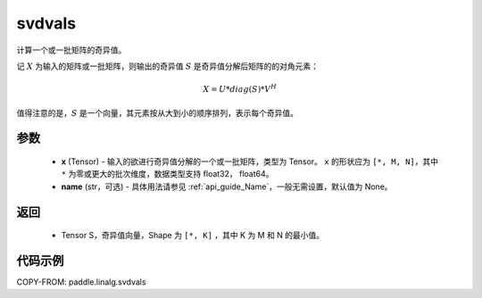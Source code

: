 .. _cn_api_paddle_linalg_svdvals:

svdvals
-------------------------------

.. py:function:: paddle.linalg.svdvals(x, name=None)

计算一个或一批矩阵的奇异值。

记 :math:`X` 为输入的矩阵或一批矩阵，则输出的奇异值 :math:`S` 是奇异值分解后矩阵的的对角元素：

.. math::
    X = U * diag(S) * V ^ {H}

值得注意的是，:math:`S`  是一个向量，其元素按从大到小的顺序排列，表示每个奇异值。


参数
::::::::::::

    - **x** (Tensor) - 输入的欲进行奇异值分解的一个或一批矩阵，类型为 Tensor。 ``x`` 的形状应为 ``[*, M, N]``，其中 ``*`` 为零或更大的批次维度，数据类型支持 float32， float64。
    - **name** (str，可选) - 具体用法请参见 :ref:`api_guide_Name`，一般无需设置，默认值为 None。

返回
::::::::::::

    - Tensor S，奇异值向量，Shape 为 ``[*, K]`` ，其中 K 为 M 和 N 的最小值。

代码示例
::::::::::

COPY-FROM: paddle.linalg.svdvals
